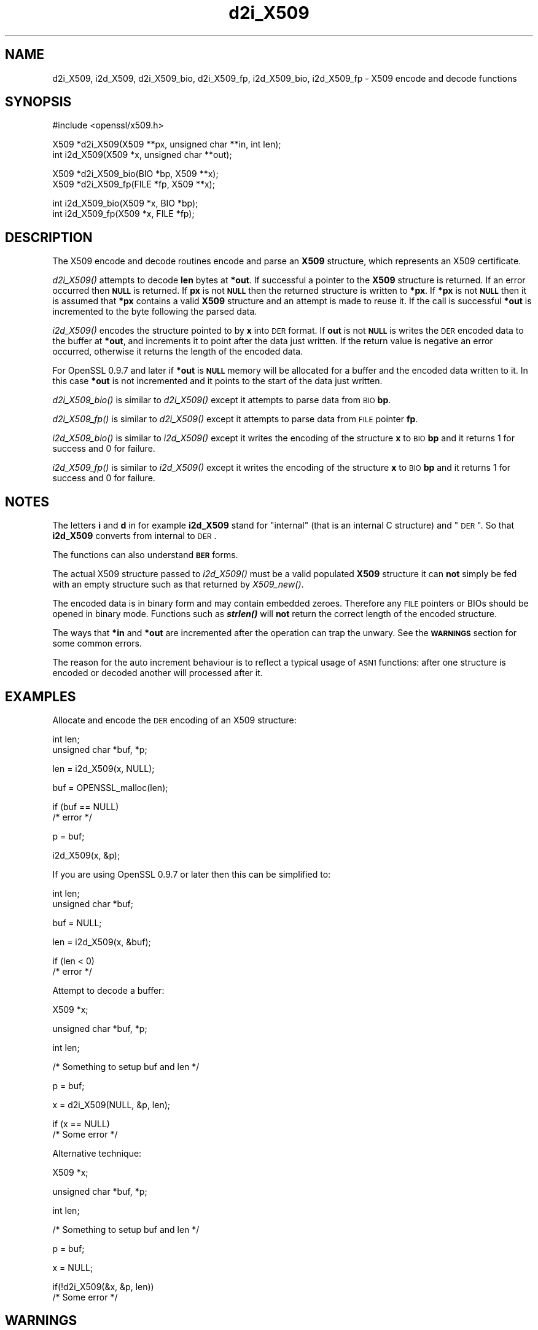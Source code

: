 .\" Automatically generated by Pod::Man v1.37, Pod::Parser v1.14
.\"
.\" Standard preamble:
.\" ========================================================================
.de Sh \" Subsection heading
.br
.if t .Sp
.ne 5
.PP
\fB\\$1\fR
.PP
..
.de Sp \" Vertical space (when we can't use .PP)
.if t .sp .5v
.if n .sp
..
.de Vb \" Begin verbatim text
.ft CW
.nf
.ne \\$1
..
.de Ve \" End verbatim text
.ft R
.fi
..
.\" Set up some character translations and predefined strings.  \*(-- will
.\" give an unbreakable dash, \*(PI will give pi, \*(L" will give a left
.\" double quote, and \*(R" will give a right double quote.  | will give a
.\" real vertical bar.  \*(C+ will give a nicer C++.  Capital omega is used to
.\" do unbreakable dashes and therefore won't be available.  \*(C` and \*(C'
.\" expand to `' in nroff, nothing in troff, for use with C<>.
.tr \(*W-|\(bv\*(Tr
.ds C+ C\v'-.1v'\h'-1p'\s-2+\h'-1p'+\s0\v'.1v'\h'-1p'
.ie n \{\
.    ds -- \(*W-
.    ds PI pi
.    if (\n(.H=4u)&(1m=24u) .ds -- \(*W\h'-12u'\(*W\h'-12u'-\" diablo 10 pitch
.    if (\n(.H=4u)&(1m=20u) .ds -- \(*W\h'-12u'\(*W\h'-8u'-\"  diablo 12 pitch
.    ds L" ""
.    ds R" ""
.    ds C` ""
.    ds C' ""
'br\}
.el\{\
.    ds -- \|\(em\|
.    ds PI \(*p
.    ds L" ``
.    ds R" ''
'br\}
.\"
.\" If the F register is turned on, we'll generate index entries on stderr for
.\" titles (.TH), headers (.SH), subsections (.Sh), items (.Ip), and index
.\" entries marked with X<> in POD.  Of course, you'll have to process the
.\" output yourself in some meaningful fashion.
.if \nF \{\
.    de IX
.    tm Index:\\$1\t\\n%\t"\\$2"
..
.    nr % 0
.    rr F
.\}
.\"
.\" For nroff, turn off justification.  Always turn off hyphenation; it makes
.\" way too many mistakes in technical documents.
.hy 0
.if n .na
.\"
.\" Accent mark definitions (@(#)ms.acc 1.5 88/02/08 SMI; from UCB 4.2).
.\" Fear.  Run.  Save yourself.  No user-serviceable parts.
.    \" fudge factors for nroff and troff
.if n \{\
.    ds #H 0
.    ds #V .8m
.    ds #F .3m
.    ds #[ \f1
.    ds #] \fP
.\}
.if t \{\
.    ds #H ((1u-(\\\\n(.fu%2u))*.13m)
.    ds #V .6m
.    ds #F 0
.    ds #[ \&
.    ds #] \&
.\}
.    \" simple accents for nroff and troff
.if n \{\
.    ds ' \&
.    ds ` \&
.    ds ^ \&
.    ds , \&
.    ds ~ ~
.    ds /
.\}
.if t \{\
.    ds ' \\k:\h'-(\\n(.wu*8/10-\*(#H)'\'\h"|\\n:u"
.    ds ` \\k:\h'-(\\n(.wu*8/10-\*(#H)'\`\h'|\\n:u'
.    ds ^ \\k:\h'-(\\n(.wu*10/11-\*(#H)'^\h'|\\n:u'
.    ds , \\k:\h'-(\\n(.wu*8/10)',\h'|\\n:u'
.    ds ~ \\k:\h'-(\\n(.wu-\*(#H-.1m)'~\h'|\\n:u'
.    ds / \\k:\h'-(\\n(.wu*8/10-\*(#H)'\z\(sl\h'|\\n:u'
.\}
.    \" troff and (daisy-wheel) nroff accents
.ds : \\k:\h'-(\\n(.wu*8/10-\*(#H+.1m+\*(#F)'\v'-\*(#V'\z.\h'.2m+\*(#F'.\h'|\\n:u'\v'\*(#V'
.ds 8 \h'\*(#H'\(*b\h'-\*(#H'
.ds o \\k:\h'-(\\n(.wu+\w'\(de'u-\*(#H)/2u'\v'-.3n'\*(#[\z\(de\v'.3n'\h'|\\n:u'\*(#]
.ds d- \h'\*(#H'\(pd\h'-\w'~'u'\v'-.25m'\f2\(hy\fP\v'.25m'\h'-\*(#H'
.ds D- D\\k:\h'-\w'D'u'\v'-.11m'\z\(hy\v'.11m'\h'|\\n:u'
.ds th \*(#[\v'.3m'\s+1I\s-1\v'-.3m'\h'-(\w'I'u*2/3)'\s-1o\s+1\*(#]
.ds Th \*(#[\s+2I\s-2\h'-\w'I'u*3/5'\v'-.3m'o\v'.3m'\*(#]
.ds ae a\h'-(\w'a'u*4/10)'e
.ds Ae A\h'-(\w'A'u*4/10)'E
.    \" corrections for vroff
.if v .ds ~ \\k:\h'-(\\n(.wu*9/10-\*(#H)'\s-2\u~\d\s+2\h'|\\n:u'
.if v .ds ^ \\k:\h'-(\\n(.wu*10/11-\*(#H)'\v'-.4m'^\v'.4m'\h'|\\n:u'
.    \" for low resolution devices (crt and lpr)
.if \n(.H>23 .if \n(.V>19 \
\{\
.    ds : e
.    ds 8 ss
.    ds o a
.    ds d- d\h'-1'\(ga
.    ds D- D\h'-1'\(hy
.    ds th \o'bp'
.    ds Th \o'LP'
.    ds ae ae
.    ds Ae AE
.\}
.rm #[ #] #H #V #F C
.\" ========================================================================
.\"
.IX Title "d2i_X509 3"
.TH d2i_X509 3 "2005-02-24" "0.9.7d" "OpenSSL"
.SH "NAME"
d2i_X509, i2d_X509, d2i_X509_bio, d2i_X509_fp, i2d_X509_bio,
i2d_X509_fp \- X509 encode and decode functions
.SH "SYNOPSIS"
.IX Header "SYNOPSIS"
.Vb 1
\& #include <openssl/x509.h>
.Ve
.PP
.Vb 2
\& X509 *d2i_X509(X509 **px, unsigned char **in, int len);
\& int i2d_X509(X509 *x, unsigned char **out);
.Ve
.PP
.Vb 2
\& X509 *d2i_X509_bio(BIO *bp, X509 **x);
\& X509 *d2i_X509_fp(FILE *fp, X509 **x);
.Ve
.PP
.Vb 2
\& int i2d_X509_bio(X509 *x, BIO *bp);
\& int i2d_X509_fp(X509 *x, FILE *fp);
.Ve
.SH "DESCRIPTION"
.IX Header "DESCRIPTION"
The X509 encode and decode routines encode and parse an
\&\fBX509\fR structure, which represents an X509 certificate.
.PP
\&\fId2i_X509()\fR attempts to decode \fBlen\fR bytes at \fB*out\fR. If 
successful a pointer to the \fBX509\fR structure is returned. If an error
occurred then \fB\s-1NULL\s0\fR is returned. If \fBpx\fR is not \fB\s-1NULL\s0\fR then the
returned structure is written to \fB*px\fR. If \fB*px\fR is not \fB\s-1NULL\s0\fR
then it is assumed that \fB*px\fR contains a valid \fBX509\fR
structure and an attempt is made to reuse it. If the call is
successful \fB*out\fR is incremented to the byte following the
parsed data.
.PP
\&\fIi2d_X509()\fR encodes the structure pointed to by \fBx\fR into \s-1DER\s0 format.
If \fBout\fR is not \fB\s-1NULL\s0\fR is writes the \s-1DER\s0 encoded data to the buffer
at \fB*out\fR, and increments it to point after the data just written.
If the return value is negative an error occurred, otherwise it
returns the length of the encoded data. 
.PP
For OpenSSL 0.9.7 and later if \fB*out\fR is \fB\s-1NULL\s0\fR memory will be
allocated for a buffer and the encoded data written to it. In this
case \fB*out\fR is not incremented and it points to the start of the
data just written.
.PP
\&\fId2i_X509_bio()\fR is similar to \fId2i_X509()\fR except it attempts
to parse data from \s-1BIO\s0 \fBbp\fR.
.PP
\&\fId2i_X509_fp()\fR is similar to \fId2i_X509()\fR except it attempts
to parse data from \s-1FILE\s0 pointer \fBfp\fR.
.PP
\&\fIi2d_X509_bio()\fR is similar to \fIi2d_X509()\fR except it writes
the encoding of the structure \fBx\fR to \s-1BIO\s0 \fBbp\fR and it
returns 1 for success and 0 for failure.
.PP
\&\fIi2d_X509_fp()\fR is similar to \fIi2d_X509()\fR except it writes
the encoding of the structure \fBx\fR to \s-1BIO\s0 \fBbp\fR and it
returns 1 for success and 0 for failure.
.SH "NOTES"
.IX Header "NOTES"
The letters \fBi\fR and \fBd\fR in for example \fBi2d_X509\fR stand for
\&\*(L"internal\*(R" (that is an internal C structure) and \*(L"\s-1DER\s0\*(R". So that
\&\fBi2d_X509\fR converts from internal to \s-1DER\s0.
.PP
The functions can also understand \fB\s-1BER\s0\fR forms.
.PP
The actual X509 structure passed to \fIi2d_X509()\fR must be a valid
populated \fBX509\fR structure it can \fBnot\fR simply be fed with an
empty structure such as that returned by \fIX509_new()\fR.
.PP
The encoded data is in binary form and may contain embedded zeroes.
Therefore any \s-1FILE\s0 pointers or BIOs should be opened in binary mode.
Functions such as \fB\f(BIstrlen()\fB\fR will \fBnot\fR return the correct length
of the encoded structure.
.PP
The ways that \fB*in\fR and \fB*out\fR are incremented after the operation
can trap the unwary. See the \fB\s-1WARNINGS\s0\fR section for some common
errors.
.PP
The reason for the auto increment behaviour is to reflect a typical
usage of \s-1ASN1\s0 functions: after one structure is encoded or decoded
another will processed after it.
.SH "EXAMPLES"
.IX Header "EXAMPLES"
Allocate and encode the \s-1DER\s0 encoding of an X509 structure:
.PP
.Vb 2
\& int len;
\& unsigned char *buf, *p;
.Ve
.PP
.Vb 1
\& len = i2d_X509(x, NULL);
.Ve
.PP
.Vb 1
\& buf = OPENSSL_malloc(len);
.Ve
.PP
.Vb 2
\& if (buf == NULL)
\&        /* error */
.Ve
.PP
.Vb 1
\& p = buf;
.Ve
.PP
.Vb 1
\& i2d_X509(x, &p);
.Ve
.PP
If you are using OpenSSL 0.9.7 or later then this can be
simplified to:
.PP
.Vb 2
\& int len;
\& unsigned char *buf;
.Ve
.PP
.Vb 1
\& buf = NULL;
.Ve
.PP
.Vb 1
\& len = i2d_X509(x, &buf);
.Ve
.PP
.Vb 2
\& if (len < 0)
\&        /* error */
.Ve
.PP
Attempt to decode a buffer:
.PP
.Vb 1
\& X509 *x;
.Ve
.PP
.Vb 1
\& unsigned char *buf, *p;
.Ve
.PP
.Vb 1
\& int len;
.Ve
.PP
.Vb 1
\& /* Something to setup buf and len */
.Ve
.PP
.Vb 1
\& p = buf;
.Ve
.PP
.Vb 1
\& x = d2i_X509(NULL, &p, len);
.Ve
.PP
.Vb 2
\& if (x == NULL)
\&    /* Some error */
.Ve
.PP
Alternative technique:
.PP
.Vb 1
\& X509 *x;
.Ve
.PP
.Vb 1
\& unsigned char *buf, *p;
.Ve
.PP
.Vb 1
\& int len;
.Ve
.PP
.Vb 1
\& /* Something to setup buf and len */
.Ve
.PP
.Vb 1
\& p = buf;
.Ve
.PP
.Vb 1
\& x = NULL;
.Ve
.PP
.Vb 2
\& if(!d2i_X509(&x, &p, len))
\&    /* Some error */
.Ve
.SH "WARNINGS"
.IX Header "WARNINGS"
The use of temporary variable is mandatory. A common
mistake is to attempt to use a buffer directly as follows:
.PP
.Vb 2
\& int len;
\& unsigned char *buf;
.Ve
.PP
.Vb 1
\& len = i2d_X509(x, NULL);
.Ve
.PP
.Vb 1
\& buf = OPENSSL_malloc(len);
.Ve
.PP
.Vb 2
\& if (buf == NULL)
\&        /* error */
.Ve
.PP
.Vb 1
\& i2d_X509(x, &buf);
.Ve
.PP
.Vb 1
\& /* Other stuff ... */
.Ve
.PP
.Vb 1
\& OPENSSL_free(buf);
.Ve
.PP
This code will result in \fBbuf\fR apparently containing garbage because
it was incremented after the call to point after the data just written.
Also \fBbuf\fR will no longer contain the pointer allocated by \fB\f(BIOPENSSL_malloc()\fB\fR
and the subsequent call to \fB\f(BIOPENSSL_free()\fB\fR may well crash.
.PP
The auto allocation feature (setting buf to \s-1NULL\s0) only works on OpenSSL
0.9.7 and later. Attempts to use it on earlier versions will typically
cause a segmentation violation.
.PP
Another trap to avoid is misuse of the \fBxp\fR argument to \fB\f(BId2i_X509()\fB\fR:
.PP
.Vb 1
\& X509 *x;
.Ve
.PP
.Vb 2
\& if (!d2i_X509(&x, &p, len))
\&        /* Some error */
.Ve
.PP
This will probably crash somewhere in \fB\f(BId2i_X509()\fB\fR. The reason for this
is that the variable \fBx\fR is uninitialized and an attempt will be made to
interpret its (invalid) value as an \fBX509\fR structure, typically causing
a segmentation violation. If \fBx\fR is set to \s-1NULL\s0 first then this will not
happen.
.SH "BUGS"
.IX Header "BUGS"
In some versions of OpenSSL the \*(L"reuse\*(R" behaviour of \fId2i_X509()\fR when 
\&\fB*px\fR is valid is broken and some parts of the reused structure may
persist if they are not present in the new one. As a result the use
of this \*(L"reuse\*(R" behaviour is strongly discouraged.
.PP
\&\fIi2d_X509()\fR will not return an error in many versions of OpenSSL,
if mandatory fields are not initialized due to a programming error
then the encoded structure may contain invalid data or omit the
fields entirely and will not be parsed by \fId2i_X509()\fR. This may be
fixed in future so code should not assume that \fIi2d_X509()\fR will
always succeed.
.SH "RETURN VALUES"
.IX Header "RETURN VALUES"
\&\fId2i_X509()\fR, \fId2i_X509_bio()\fR and \fId2i_X509_fp()\fR return a valid \fBX509\fR structure
or \fB\s-1NULL\s0\fR if an error occurs. The error code that can be obtained by
\&\fIERR_get_error\fR\|(3). 
.PP
\&\fIi2d_X509()\fR, \fIi2d_X509_bio()\fR and \fIi2d_X509_fp()\fR return a the number of bytes
successfully encoded or a negative value if an error occurs. The error code
can be obtained by \fIERR_get_error\fR\|(3). 
.PP
\&\fIi2d_X509_bio()\fR and \fIi2d_X509_fp()\fR returns 1 for success and 0 if an error 
occurs The error code can be obtained by \fIERR_get_error\fR\|(3). 
.SH "SEE ALSO"
.IX Header "SEE ALSO"
\&\fIERR_get_error\fR\|(3)
.SH "HISTORY"
.IX Header "HISTORY"
d2i_X509, i2d_X509, d2i_X509_bio, d2i_X509_fp, i2d_X509_bio and i2d_X509_fp
are available in all versions of SSLeay and OpenSSL.
